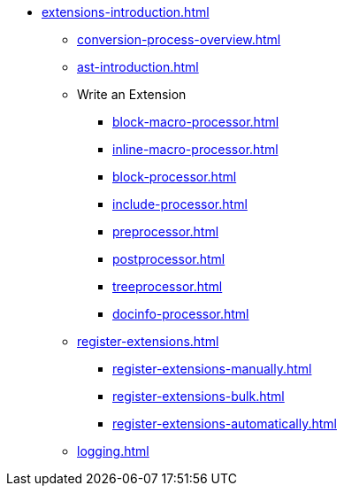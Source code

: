 * xref:extensions-introduction.adoc[]
** xref:conversion-process-overview.adoc[]
** xref:ast-introduction.adoc[]
** Write an Extension
*** xref:block-macro-processor.adoc[]
*** xref:inline-macro-processor.adoc[]
*** xref:block-processor.adoc[]
*** xref:include-processor.adoc[]
*** xref:preprocessor.adoc[]
*** xref:postprocessor.adoc[]
*** xref:treeprocessor.adoc[]
*** xref:docinfo-processor.adoc[]
** xref:register-extensions.adoc[]
*** xref:register-extensions-manually.adoc[]
*** xref:register-extensions-bulk.adoc[]
*** xref:register-extensions-automatically.adoc[]
** xref:logging.adoc[]


